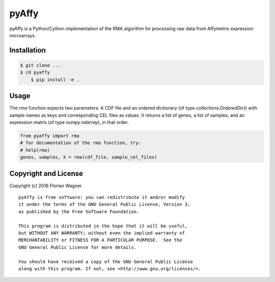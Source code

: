 pyAffy
======

.. "|docs-latest| |docs-develop|

pyAffy is a Python/Cython implementation of the RMA algorithm for
processing raw data from Affymetrix expression microarrays.

Installation
------------

.. code-block:: bash

    $ git clone ...
    $ cd pyaffy
	$ pip install -e .


Usage
-----

The `rma` function expects two parameters: A CDF file and an ordered
dictionary (of type `collections.OrderedDict`) with sample names as keys
and corresponding CEL files as values. It returns a list of genes, a
list of samples, and an expression matrix (of type `numpy.ndarray`), in that
order.

.. code-block:: python

    from pyaffy import rma
    # for documentation of the rma function, try:
    # help(rma)
    genes, samples, X = rma(cdf_file, sample_cel_files)

Copyright and License
---------------------

Copyright (c) 2016 Florian Wagner

::

  pyAffy is free software: you can redistribute it and/or modify
  it under the terms of the GNU General Public License, Version 3,
  as published by the Free Software Foundation.
  
  This program is distributed in the hope that it will be useful,
  but WITHOUT ANY WARRANTY; without even the implied warranty of
  MERCHANTABILITY or FITNESS FOR A PARTICULAR PURPOSE.  See the
  GNU General Public License for more details.
  
  You should have received a copy of the GNU General Public License
  along with this program. If not, see <http://www.gnu.org/licenses/>.
